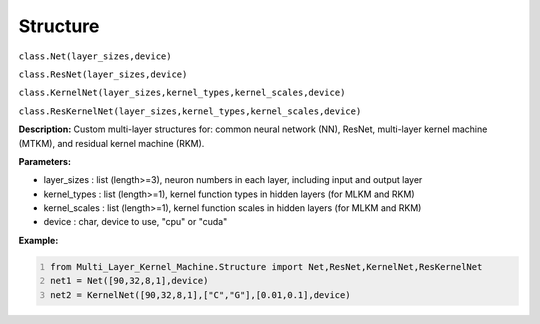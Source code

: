Structure
======

``class.Net(layer_sizes,device)``

``class.ResNet(layer_sizes,device)``

``class.KernelNet(layer_sizes,kernel_types,kernel_scales,device)``

``class.ResKernelNet(layer_sizes,kernel_types,kernel_scales,device)``

**Description:** Custom multi-layer structures for: common neural network (NN), ResNet, multi-layer kernel machine (MTKM), and residual kernel machine (RKM).

**Parameters:** 

- layer_sizes : list (length>=3), neuron numbers in each layer, including input and output layer
- kernel_types : list (length>=1), kernel function types in hidden layers (for MLKM and RKM)
- kernel_scales : list (length>=1), kernel function scales in hidden layers (for MLKM and RKM)
- device : char, device to use, "cpu" or "cuda"

**Example:**

.. code:: python
   :number-lines:
   
   from Multi_Layer_Kernel_Machine.Structure import Net,ResNet,KernelNet,ResKernelNet
   net1 = Net([90,32,8,1],device) 
   net2 = KernelNet([90,32,8,1],["C","G"],[0.01,0.1],device)


